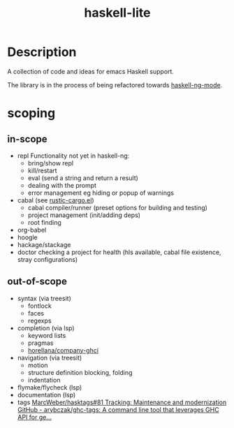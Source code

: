 #+TITLE: haskell-lite

* Description

A collection of code and ideas for emacs Haskell support.

The library is in the process of being refactored towards [[https://gitlab.com/magus/haskell-ng-mode][haskell-ng-mode]].

* scoping

** in-scope
- repl
  Functionality not yet in haskell-ng:
  - bring/show repl
  - kill/restart
  - eval (send a string and return a result)
  - dealing with the prompt
  - error management eg hiding or popup of warnings
- cabal
  (see [[https://github.com/brotzeit/rustic/blob/master/rustic-cargo.el][rustic-cargo.el]])
  - cabal compiler/runner (preset options for building and testing)
  - project management (init/adding deps)
  - root finding
- org-babel
- hoogle
- hackage/stackage
- doctor
  checking a project for health (hls available, cabal file existence, stray configurations)

** out-of-scope

- syntax (via treesit)
  + fontlock
  + faces
  + regexps
- completion (via lsp)
  - keyword lists
  - pragmas
  - [[https://github.com/horellana/company-ghci][horellana/company-ghci]]
- navigation (via treesit)
  - motion
  - structure definition
    blocking, folding
  - indentation
- flymake/flycheck (lsp)
- documentation (lsp)
- tags
  [[https://github.com/MarcWeber/hasktags/issues/81][MarcWeber/hasktags#81 Tracking: Maintenance and modernization]]
  [[https://github.com/arybczak/ghc-tags][GitHub - arybczak/ghc-tags: A command line tool that leverages GHC API for ge...]]
